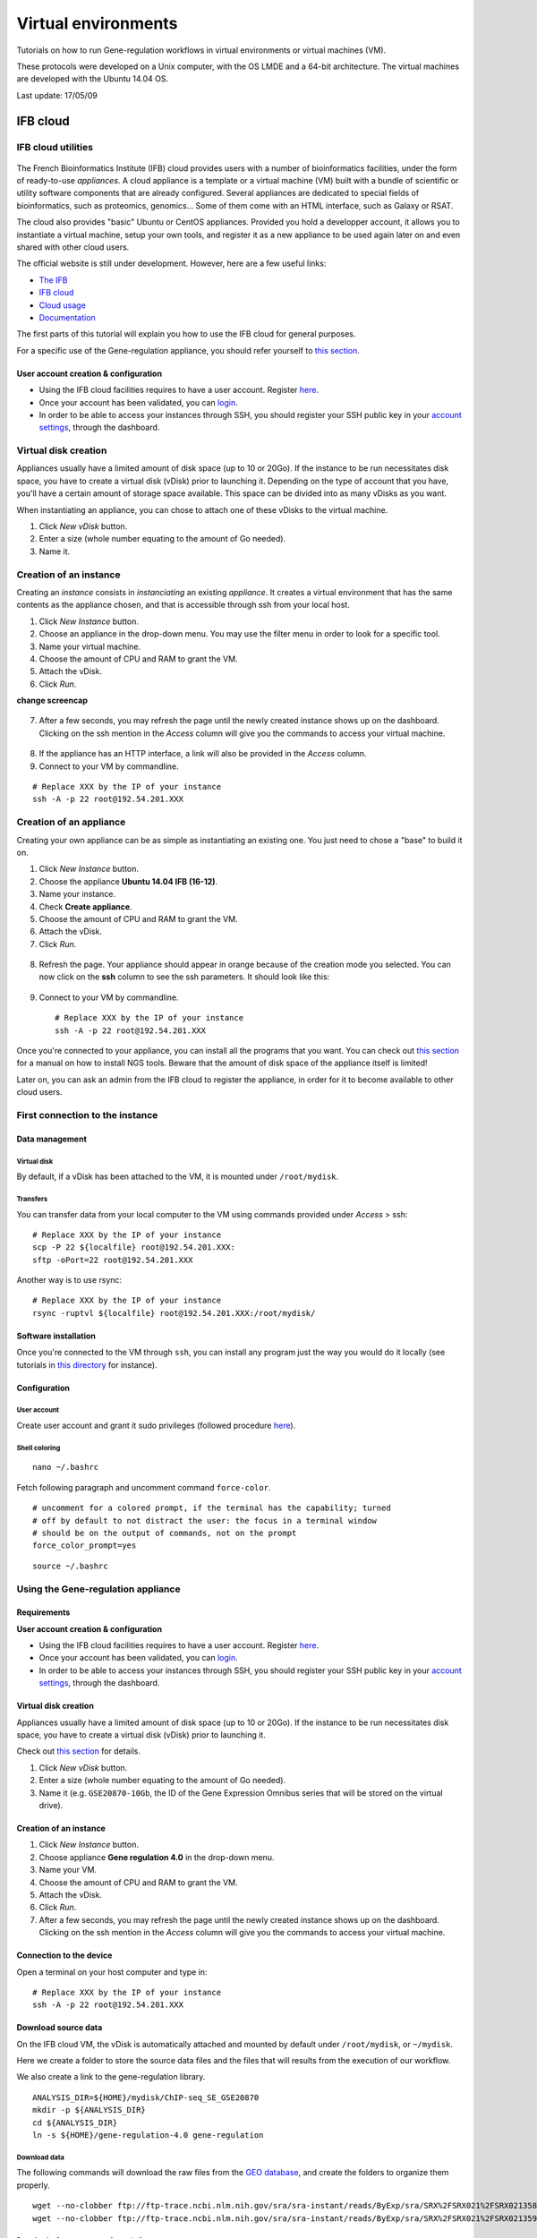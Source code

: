 Virtual environments
================================================================

Tutorials on how to run Gene-regulation workflows in virtual environments 
or virtual machines (VM).

These protocols were developed on a Unix computer, with the OS
LMDE and a 64-bit architecture. The virtual machines are developed
with the Ubuntu 14.04 OS. 

Last update: 17/05/09

IFB cloud
----------------------------------------------------------------

IFB cloud utilities
~~~~~~~~~~~~~~~~~~~~~~~~~~~~~~~~~~~~~~~~~~~~~~~~~~~~~~~~~~~~~~~~

.. figure:: ../img/ifb-logo.png
   :alt: 

The French Bioinformatics Institute (IFB) cloud provides users with a
number of bioinformatics facilities, under the form of ready-to-use
*appliances*. A cloud appliance is a template or a virtual machine (VM)
built with a bundle of scientific or utility software components that
are already configured. Several appliances are dedicated to special
fields of bioinformatics, such as proteomics, genomics... Some of them
come with an HTML interface, such as Galaxy or RSAT.

The cloud also provides "basic" Ubuntu or CentOS appliances. Provided
you hold a developper account, it allows you to instantiate a virtual
machine, setup your own tools, and register it as a new appliance to be
used again later on and even shared with other cloud users.

The official website is still under development. However, here are a few
useful links:

-  `The IFB <http://www.france-bioinformatique.fr/>`__

-  `IFB cloud <http://www.france-bioinformatique.fr/en/cloud/>`__

-  `Cloud
   usage <http://www.france-bioinformatique.fr/en/core/cloud-usage>`__

-  `Documentation <http://www.france-bioinformatique.fr/en/cloud/doc-du-cloud>`__

The first parts of this tutorial will explain you how to use the IFB cloud 
for general purposes. 

For a specific use of the Gene-regulation appliance, you should refer yourself to 
`this section <http://gene-regulation.readthedocs.io/en/latest/environments.html#using-the-gene-regulation-appliance>`__.

User account creation & configuration
****************************************************************

-  Using the IFB cloud facilities requires to have a user account.
   Register
   `here <https://cloud.france-bioinformatique.fr/accounts/register/>`__.

-  Once your account has been validated, you can
   `login <https://cloud.france-bioinformatique.fr/accounts/login/>`__.

-  In order to be able to access your instances through SSH, you should
   register your SSH public key in your `account
   settings <https://cloud.france-bioinformatique.fr/cloud/profile/>`__,
   through the dashboard.

.. figure:: ../img/dashboard.png
   :alt: 



Virtual disk creation
~~~~~~~~~~~~~~~~~~~~~~~~~~~~~~~~~~~~~~~~~~~~~~~~~~~~~~~~~~~~~~~~

Appliances usually have a limited amount of disk space (up to 10 or 20Go).
If the instance to be run necessitates disk space, you have to create a
virtual disk (vDisk) prior to launching it. Depending on the type of account 
that you have, you'll have a certain amount of storage space available. 
This space can be divided into as many vDisks as you want. 

When instantiating an appliance, you can chose to
attach one of these vDisks to the virtual machine. 

1. Click *New vDisk* button.
2. Enter a size (whole number equating to the amount of Go needed).
3. Name it.

.. figure:: ../img/dashboard_newvDisk.png
   :alt:

.. figure:: ../img/vdisk-x2go.png
   :alt: 

Creation of an instance
~~~~~~~~~~~~~~~~~~~~~~~~~~~~~~~~~~~~~~~~~~~~~~~~~~~~~~~~~~~~~~~~

Creating an *instance* consists in *instanciating* an existing *appliance*. 
It creates a virtual environment that has the same contents as the appliance chosen, 
and that is accessible through ssh from your local host. 

1. Click *New Instance* button.
2. Choose an appliance in the drop-down menu. You may use the filter
   menu in order to look for a specific tool.
3. Name your virtual machine.
4. Choose the amount of CPU and RAM to grant the VM.
5. Attach the vDisk.
6. Click *Run*.

**change screencap**

.. figure:: ../img/create_instance.png
   :alt: 

7. After a few seconds, you may refresh the page until the newly created
   instance shows up on the dashboard. Clicking on the ssh mention in
   the *Access* column will give you the commands to access your virtual
   machine.

.. figure:: ../img/ssh.png
   :alt: 

8. If the appliance has an HTTP interface, a link will also be provided
   in the *Access* column.
   
9. Connect to your VM by commandline.

::

    # Replace XXX by the IP of your instance
    ssh -A -p 22 root@192.54.201.XXX

Creation of an appliance
~~~~~~~~~~~~~~~~~~~~~~~~~~~~~~~~~~~~~~~~~~~~~~~~~~~~~~~~~~~~~~~~

Creating your own appliance can be as simple as instantiating an
existing one. You just need to chose a "base" to build it on. 

1. Click *New Instance* button.
2. Choose the appliance **Ubuntu 14.04 IFB (16-12)**.
3. Name your instance.
4. Check **Create appliance**.
5. Choose the amount of CPU and RAM to grant the VM.
6. Attach the vDisk.
7. Click *Run*.

.. figure:: ../img/create_appliance.png
   :alt: 

8. Refresh the page. Your appliance should appear in orange because of
   the creation mode you selected. You can now click on the **ssh**
   column to see the ssh parameters. It should look like this:

.. figure:: ../img/ubuntu_create.png
   :alt: 

9. Connect to your VM by commandline.

   ::

       # Replace XXX by the IP of your instance
       ssh -A -p 22 root@192.54.201.XXX

Once you're connected to your appliance, you can install all the programs 
that you want. You can check out `this section <http://gene-regulation.readthedocs.io/en/latest/dependencies.html#>`__ for a manual on how to install NGS tools. 
Beware that the amount of disk space of the appliance itself 
is limited!

Later on, you can ask an admin from the IFB cloud to register the appliance, 
in order for it to become available to other cloud users. 

First connection to the instance
~~~~~~~~~~~~~~~~~~~~~~~~~~~~~~~~~~~~~~~~~~~~~~~~~~~~~~~~~~~~~~~~

Data management
****************************************************************

Virtual disk
^^^^^^^^^^^^^^^^^^^^^^^^^^^^^^^^^^^^^^^^^^^^^^^^^^^^^^^^^^^^^^^^

By default, if a vDisk has been attached to the VM, it is mounted under
``/root/mydisk``.

Transfers
^^^^^^^^^^^^^^^^^^^^^^^^^^^^^^^^^^^^^^^^^^^^^^^^^^^^^^^^^^^^^^^^

You can transfer data from your local computer to the VM using commands
provided under *Access* > ssh:

::

    # Replace XXX by the IP of your instance
    scp -P 22 ${localfile} root@192.54.201.XXX:
    sftp -oPort=22 root@192.54.201.XXX

Another way is to use rsync:

::

    # Replace XXX by the IP of your instance
    rsync -ruptvl ${localfile} root@192.54.201.XXX:/root/mydisk/

Software installation
****************************************************************

Once you're connected to the VM through ``ssh``, you can install any
program just the way you would do it locally (see tutorials in `this
directory <http://gene-regulation.readthedocs.io/en/latest/dependencies.html#>`__
for instance).

Configuration
****************************************************************

User account
^^^^^^^^^^^^^^^^^^^^^^^^^^^^^^^^^^^^^^^^^^^^^^^^^^^^^^^^^^^^^^^^

Create user account and grant it sudo privileges (followed procedure
`here <https://www.digitalocean.com/community/tutorials/how-to-add-and-delete-users-on-an-ubuntu-14-04-vps>`__).

Shell coloring
^^^^^^^^^^^^^^^^^^^^^^^^^^^^^^^^^^^^^^^^^^^^^^^^^^^^^^^^^^^^^^^^

::

    nano ~/.bashrc

Fetch following paragraph and uncomment command ``force-color``.

::

    # uncomment for a colored prompt, if the terminal has the capability; turned
    # off by default to not distract the user: the focus in a terminal window
    # should be on the output of commands, not on the prompt
    force_color_prompt=yes

::

    source ~/.bashrc


Using the Gene-regulation appliance
~~~~~~~~~~~~~~~~~~~~~~~~~~~~~~~~~~~~~~~~~~~~~~~~~~~~~~~~~~~~~~~~

Requirements
****************************************************************

**User account creation & configuration**

-  Using the IFB cloud facilities requires to have a user account.
   Register
   `here <https://cloud.france-bioinformatique.fr/accounts/register/>`__.

-  Once your account has been validated, you can
   `login <https://cloud.france-bioinformatique.fr/accounts/login/>`__.

-  In order to be able to access your instances through SSH, you should
   register your SSH public key in your `account
   settings <https://cloud.france-bioinformatique.fr/cloud/profile/>`__,
   through the dashboard.

Virtual disk creation
****************************************************************

Appliances usually have a limited amount of disk space (up to 10 or 20Go).
If the instance to be run necessitates disk space, you have to create a
virtual disk (vDisk) prior to launching it.

Check out `this section <http://gene-regulation.readthedocs.io/en/latest/environments.html#virtual-disk-creation>`__ 
for details.

1. Click *New vDisk* button.
2. Enter a size (whole number equating to the amount of Go needed).
3. Name it (e.g. ``GSE20870-10Gb``, the ID of the Gene Expression
   Omnibus series that will be stored on the virtual drive).

.. figure:: ../img/vdisk-x2go.png
   :alt: 


Creation of an instance
****************************************************************

1. Click *New Instance* button.
2. Choose appliance **Gene regulation 4.0** in the drop-down menu.
3. Name your VM.
4. Choose the amount of CPU and RAM to grant the VM.
5. Attach the vDisk.
6. Click *Run*.

7. After a few seconds, you may refresh the page until the newly created
   instance shows up on the dashboard. Clicking on the ssh mention in
   the *Access* column will give you the commands to access your virtual
   machine.

.. figure:: ../img/x2go_ssh.png
   :alt: 

Connection to the device
****************************************************************

Open a terminal on your host computer and type in:

::

    # Replace XXX by the IP of your instance
    ssh -A -p 22 root@192.54.201.XXX

Download source data
****************************************************************

On the IFB cloud VM, the vDisk is automatically attached and mounted by
default under ``/root/mydisk``, or ``~/mydisk``.

Here we create a folder to store the source data files and the files 
that will results from the execution of our workflow. 

We also create a link to the gene-regulation library. 

::

    ANALYSIS_DIR=${HOME}/mydisk/ChIP-seq_SE_GSE20870
    mkdir -p ${ANALYSIS_DIR}
    cd ${ANALYSIS_DIR}
    ln -s ${HOME}/gene-regulation-4.0 gene-regulation

Download data
^^^^^^^^^^^^^^^^^^^^^^^^^^^^^^^^^^^^^^^^^^^^^^^^^^^^^^^^^^^^^^^^

The following commands will download the raw files from the `GEO database <https://www.ncbi.nlm.nih.gov/geo/>`__, 
and create the folders to organize them properly. 

::

    wget --no-clobber ftp://ftp-trace.ncbi.nlm.nih.gov/sra/sra-instant/reads/ByExp/sra/SRX%2FSRX021%2FSRX021358/SRR051929/SRR051929.sra -P ${ANALYSIS_DIR}/data/GSM521934
    wget --no-clobber ftp://ftp-trace.ncbi.nlm.nih.gov/sra/sra-instant/reads/ByExp/sra/SRX%2FSRX021%2FSRX021359/SRR051930/SRR051930.sra -P ${ANALYSIS_DIR}/data/GSM521935

Download reference genome & annotations
^^^^^^^^^^^^^^^^^^^^^^^^^^^^^^^^^^^^^^^^^^^^^^^^^^^^^^^^^^^^^^^^

The following commands will download the required genome files in a specific directory:

- fasta file of the reference genome;
- gff3 annotation file;
- gtf annotation file.

::

    wget -nc ftp://ftp.ensemblgenomes.org/pub/fungi/release-30/fasta/saccharomyces_cerevisiae/dna/Saccharomyces_cerevisiae.R64-1-1.30.dna.genome.fa.gz -P ${ANALYSIS_DIR}/genome
    wget -nc ftp://ftp.ensemblgenomes.org/pub/fungi/release-30/gff3/saccharomyces_cerevisiae/Saccharomyces_cerevisiae.R64-1-1.30.gff3.gz -P ${ANALYSIS_DIR}/genome
    wget -nc ftp://ftp.ensemblgenomes.org/pub/fungi/release-30/gtf/saccharomyces_cerevisiae/Saccharomyces_cerevisiae.R64-1-1.30.gtf.gz -P ${ANALYSIS_DIR}/genome
    gunzip ${ANALYSIS_DIR}/genome/*.gz

Your file organization should now look like this:

.. figure:: ../img/data_tuto.png
   :alt: 

Run the workflow
****************************************************************

You can use the option ``-n`` to make a dry run.

::

    cd  ${ANALYSIS_DIR}
    snakemake -p -s gene-regulation/scripts/snakefiles/workflows/import_from_sra.wf --configfile gene-regulation/examples/ChIP-seq_SE_GSE20870/config.yml -n

If there is no error, you can procede with the analysis:

::

    # This workflow extracts .fastq files from the .sra archives
    snakemake -p -s gene-regulation/scripts/snakefiles/workflows/import_from_sra.wf --configfile gene-regulation/examples/ChIP-seq_SE_GSE20870/config.yml -n
    # This workflow performs quality check and trimming on the raw data
    snakemake -p -s gene-regulation/scripts/snakefiles/workflows/quality_control.wf --configfile gene-regulation/examples/ChIP-seq_SE_GSE20870/config.yml -n
    # This workflow perform a classic ChIP-seq analysis, including mapping, peak-calling and motif search
    snakemake -p -s gene-regulation/scripts/snakefiles/workflows/ChIP-seq.wf --configfile gene-regulation/examples/ChIP-seq_SE_GSE20870/config.yml -n

Using 4CPU & 8Go of RAM, the workflow should take about 12mn to complete.

Congratulations! You just executed these wonderful workflows:

.. figure:: ../img/import_to_fastq_rulegraph.png
   :alt: 

.. figure:: ../img/quality_control_rulegraph.png
   :alt: 

.. figure:: ../img/ChIP-seq_rulegraph.png
   :alt: 


Visualizing results
****************************************************************

Install and run the X2Go client on your host computer
^^^^^^^^^^^^^^^^^^^^^^^^^^^^^^^^^^^^^^^^^^^^^^^^^^^^^^^^^^^^^^^^

The Virtual Machine created on the IFB cloud doesn't have a graphical
interface, but it contains the X2GO software. We're gonna use it to
create a distant desktop to visualize the results from the host machine.

1. Install the x2go client and launch it from your local computer.

::

    sudo apt-get install x2goclient
    x2goclient

.. raw:: html

   <!--2. Copy your ssh key to the authorized keys of the virtual machine. (**à revoir !!**)

   ```
   cat $HOME/.ssh/id_rsa.pub | ssh root@192.54.201.XXX "cat >> .ssh/authorized_keys"
   ```
   -->

2. Create a new session using the Mate desktop.

.. figure:: ../img/x2goclient_session_create.png
   :alt: 

3. The session now appears on the right panel. Just click it to lauch
   it!

.. figure:: ../img/x2go_launch_session.png
   :alt: 

4. You should be now on the virtual desktop!

.. figure:: ../img/mate_term.png
   :alt: 

Note: you may need to change your keyboard settings

-  Go to **System** > **Preferences** > **Keybords**
-  Click on tab **Layouts**
-  Add and/or remove desired keyboards

Visualize results
^^^^^^^^^^^^^^^^^^^^^^^^^^^^^^^^^^^^^^^^^^^^^^^^^^^^^^^^^^^^^^^^

The result files should be organized like this:

.. figure:: ../img/results_orga.png
   :alt: 

**FastQC**


You can visualize the FastQC results using firefox or any other
navigator. Fetch the ``html`` files located in the sample directories.

-  Before trimming:

   ::

       firefox /root/mydisk/ChIP-seq_SE_GSE20870/fastq/GSM521934/GSM521934_fastqc/GSM521934_fastqc.html
       firefox /root/mydisk/ChIP-seq_SE_GSE20870/fastq/GSM521935/GSM521935_fastqc/GSM521935_fastqc.html

-  After trimming:

   ::

       firefox /root/mydisk/ChIP-seq_SE_GSE20870/fastq/GSM521934/GSM521934_sickle-se-q20_fastqc/GSM521934_sickle-se-q20_fastqc.html
       firefox /root/mydisk/ChIP-seq_SE_GSE20870/fastq/GSM521935/GSM521935_sickle-se-q20_fastqc/GSM521935_sickle-se-q20_fastqc.html

.. figure:: ../img/x2go_fastqc.png
   :alt: 

**IGV**

You can visualize the peaks by running IGV from the terminal.

.. raw:: html

   <!--You may need to source the `~/.bashrc` first in order to update the `$PATH`. 
   ```
   source ~/.bashrc
   -->

::

    igv

-  Click "File" > "Open session..." and chose the file
   ``/root/mydisk/ChIP-seq_SE_GSE20870/reports/peaks/igv_session.xml``.
-  You may need to adjust the panel sizes.

.. figure:: ../img/igv.png
   :alt: 

Create your own Gene-regulation appliance
~~~~~~~~~~~~~~~~~~~~~~~~~~~~~~~~~~~~~~~~~~~~~~~~~~~~~~~~~~~~~~~~

Creating a new appliance from scratch is very similar to using one. You
have to satisfy the requirements described `here <http://gene-regulation.readthedocs.io/en/latest/environments.html#ifb-cloud-utilities>`__.

If you want to manipulate data, you should also create a vDisk following `these instructions <http://gene-regulation.readthedocs.io/en/latest/environments.html#virtual-disk-creation>`__.

Creation of an *appliance*
****************************************************************

When creating a new instance, choose a 10Go Ubuntu appliance and check
the **Create appliance** option:

1. Click **New Instance** button.
2. Choose appliance **Ubuntu 14.04 IFB-X2GO-10GB** in the drop-down
   menu.
3. Name your VM.
4. Choose the amount of CPU and RAM to grant the VM.
5. Check the box **Create appliance**.
6. Attach the vDisk.
7. Click **Run**.

.. figure:: ../img/create_appliance.png
   :alt: 

The new instance should appear in orange bold fonts in the dashboard.

.. figure:: ../img/ubuntu_create.png
   :alt: 

You can connect to the instance through ``ssh`` as shown in previous sections.

Installing programs and dependencies
****************************************************************

Once in the virtual machine, you can install the required programs.

Get the ``gene-regulation`` repository
****************************************************************

::

    wget -nc https://github.com/rioualen/gene-regulation/archive/4.0.tar.gz
    tar zvxf 4.0.tar.gz

Run makefile to install the dependencies
****************************************************************

The Gene-regulation library contains a makefile that installs most of the dependencies required to execute the snakemake workflows. 
You can also install tools manually, following `these instructions <http://gene-regulation.readthedocs.io/en/latest/dependencies.html#manual-installation>`__. 

The execution of the makefile may take a while (up to 30mn-1h), mostly because of the python libraries that are necessary to several NGS tools. 

Then you should source the ``.bashrc`` in order to update the ``$PATH`` accordingly.

::

    make -f gene-regulation-4.0/scripts/makefiles/install_tools_and_libs.mk all
    source ~/.bashrc

If you want to install the x2go server on the VM for visualization purposes, as shown `here <http://gene-regulation.readthedocs.io/en/latest/environments.html#visualizing-results>`__, 
you can also execute this rule:

::

    make -f gene-regulation-4.0/scripts/makefiles/install_tools_and_libs.mk desktop_and_x2go

You should now be able to execute the example workflow by following instructions from `here <http://gene-regulation.readthedocs.io/en/latest/environments.html#download-source-data>`__. 

In order for your appliance to remain persistant and be available to
other users on the IFB cloud, you should contact an admin. 


Docker
----------------------------------------------------------------


Get started with Docker!
~~~~~~~~~~~~~~~~~~~~~~~~~~~~~~~~~~~~~~~~~~~~~~~~~~~~~~~~~~~~~~~~

Create a Docker account
****************************************************************

Instructions `here <https://docs.docker.com/linux/step_five/>`__.

Install Docker on your local host
****************************************************************

Instructions for a linux install can be found
`here <https://docs.docker.com/linux/>`__, along with mac and windows
instructions. A useful script is availalable
`here <https://gist.github.com/bhgraham/ed9f8242dc610b1f38e5>`__ for a
debian install.

You can also install it on Ubuntu 14.04 (64bits) typing the following:

::

    #sudo apt-get update
    sudo apt-get -y install docker.io
    sudo usermod -aG docker <username>

You should now log out and in again from your Ubuntu session. This short
procedure was tested in a virtual machine under VirtualBox (see
corresponding tutorial).

.. raw:: html

   <!--sudo service docker start-->

You can test whether docker works properly:

::

    docker run hello-world

.. figure:: ../img/docker_hello.png
   :alt: 

NB: it seems qwerty keyboard keeps popping up after docker install.
Switch back to azerty:

::

    setxkbmap fr

<!-- Run the following command:

::

    sudo apt-get --yes install docker

-->

Create shared repositories and download source data
****************************************************************

In order to execute the study case GSE20870, you should enter the
following commands:

::

    export ANALYSIS_DIR=~/ChIP-seq_SE_GSE20870
    mkdir $ANALYSIS_DIR
    cd $ANALYSIS_DIR

::

    mkdir data/GSM521934 
    wget -nc ftp://ftp-trace.ncbi.nlm.nih.gov/sra/sra-instant/reads/ByExp/sra/SRX%2FSRX021%2FSRX021358/SRR051929/SRR051929.sra -P data/GSM521934

    mkdir data/GSM521935
    wget -nc ftp://ftp-trace.ncbi.nlm.nih.gov/sra/sra-instant/reads/ByExp/sra/SRX%2FSRX021%2FSRX021359/SRR051930/SRR051930.sra -P data/GSM521935

Fetch the Docker image and run it with shared folders
****************************************************************

::

    docker pull rioualen/gene-regulation:2.0
    docker run -v $ANALYSIS_DIR:~/ChIP-seq_SE_GSE20870 -it rioualen/gene-regulation:2.0 /bin/bash

You can share as many folders as desired, using this syntax:
``-v /path/on/host/:/path/on/docker/``.

Execute the pipeline
****************************************************************

::

    snakemake -p -s gene-regulation/scripts/snakefiles/workflows/factor_workflow.py --configfile gene-regulation/examples/GSE20870/GSE20870.yml

<!-- # JVH / Mac

Quick tour
****************************************************************

On Mac OSX

1. Install docker

::

        https://docs.docker.com/engine/installation/mac/

2. Open the application Docker Quickstart Terminal. This open a new terminal window and launches the docker daemon.


3. Get the gene-regulation docker


docker pull rioualen/gene-regulation:0.3

4. Check the list of docker images available locally


docker images

5. Start the gene-regulation image. The option ``-it`` specifies the interactive mode, which is necessary to be able using this VM


::

    docker run -it rioualen/gene-regulation:0.3 /bin/bash

You are now in a bash session of a gene-regulation docker. In this
session, you are "root" user, i;e. you have all the administration
rights. You can check this easily:

::

    whoami

6. Check the disks available on this docker


::

    df -h

Currently, your docker can only access its local disk, which comes with
the VM. **Beware**: any data stored on this local disk will be lost when
you shut down the gene-regulation docker.

7. Exit and get back to your gene-regulation container


If you exits your shell session, the docker will still be running.

::

    exit

You are now back to the host terminal.

Check the currently active docker containers (processes).

::

    docker ps -a

Note that you can run several containers of the same image. Each active
container has a unique identifier which appears in the first column when
you run ``docker ps`` (e.g. ``faff5298ef95``). You can re-open a running
container with the command

::

    docker attach [CONTAINER_ID]

where ``[CONTAINER_IDR]`` must be replaced by the actual ID of the
running docker container (e.g. ``faff5298ef95``).

8. Shutting down the container


We will now shut down this image, and start a new one which will enable
you to store persistent data.

::

    docker stop [CONTAINER_ID]

9. Starting a docker container with a shared folder.


500 docker pull rioualen/gene-regulation:0.3 501 mkdir -p
~/gene-regulation\_data/GSE20870/GSM521934
~/gene-regulation\_data/GSE20870/GSM521935 502 cd
~/gene-regulation\_data/GSE20870/GSM521934 503 wget
ftp://ftp-trace.ncbi.nlm.nih.gov/sra/sra-instant/reads/ByExp/sra/SRX%2FSRX021%2FSRX021358/SRR051929/SRR051929.sra
504 cd ~/gene-regulation\_data/GSE20870/GSM521935 505 wget
ftp://ftp-trace.ncbi.nlm.nih.gov/sra/sra-instant/reads/ByExp/sra/SRX%2FSRX021%2FSRX021359/SRR051930/SRR051930.sra
506 mkdir ~/gene-regulation\_data/results/GSE20870 507 mkdir -p
~/gene-regulation\_data/results/GSE20870 508 docker pull
rioualen/gene-regulation:0.3 509 docker run -v
~/gene-regulation\_data:/data -it rioualen/gene-regulation:0.3 /bin/bash

10. Running the snakemake demo workflow on the docker container


::

    ls /data
    ls /data/GSE20870/
    ls /data/GSE20870/GSM521934/
    exit
    ls /data
    source ~/bin/ngs_bashrc
    snakemake -s scripts/snakefiles/workflows/factor_workflow.py -np
    history
    snakemake -s scripts/snakefiles/workflows/factor_workflow.py -np


Questions
****************************************************************

1. Quand on fait un login dans la vm gene--regulation, on entre dans un
   shell basique (pas bash). Est-il possible de configurer docker pour
   qu'on entre automatiquement en bash ?

Entry point /bin/bash

2. Il faut ajouter le bashrc dans le /etc du docker.



VirtualBox
----------------------------------------------------------------

Creating a virtual machine (VM)
~~~~~~~~~~~~~~~~~~~~~~~~~~~~~~~~~~~~~~~~~~~~~~~~~~~~~~~~~~~~~~~~

Creating a VM under VirtualBox software
****************************************************************

Requirements
^^^^^^^^^^^^^^^^^^^^^^^^^^^^^^^^^^^^^^^^^^^^^^^^^^^^^^^^^^^^^^^^

**Virtualbox software**

We used VirtualBox 5.0.2, downloadable from https://www.virtualbox.org/
or to be installed manually:

::

    sudo apt-get install virtualbox-5.0

VirtualBox extension pack can be requested (eg. for handling USB2.0, see
'errors' section).

::

    wget http://download.virtualbox.org/virtualbox/5.0.2/Oracle_VM_VirtualBox_Extension_Pack-5.0.2.vbox-extpack

**Ubuntu image**

In this tutorial we used Ubuntu 14.04.5, latest long-term supported
version.

::

    wget http://releases.ubuntu.com/14.04/ubuntu-14.04.5-desktop-amd64.iso



Virtual Box configuration
^^^^^^^^^^^^^^^^^^^^^^^^^^^^^^^^^^^^^^^^^^^^^^^^^^^^^^^^^^^^^^^^

Before configuring the virtual machine, we need to tell VirtualBox how
it will enable your local virtual machines to interact with their host
(the operating system of the machine on which the VM is running).

1. Open *VirtualBox > File > Preferences...*

2. Open the tab *Network* > *Host-only Networks*

   -  click on the "+" icon
   -  this creates a network vboxnet0. Select this network, click on the
      screw driver icon (*edit host-only network*), and set the
      following options:

   -  *Adapter* tab

      -  IPv4 Address: 192.168.56.1
      -  IPv4 Network Mask: 255.255.255.0
      -  IPv6 Adress: blank
      -  IPv6 Network Mask Length: 0

   -  *DHCP Server* tab

      -  Check *Enable Server*
      -  *Server Address:* 192.168.56.100
      -  *Server Mask:* 255.255.255.0
      -  *Lower Address Bound:* 192.168.56.101
      -  *Upper Address Bound:* 192.168.56.254

.. figure:: ../img/vbox_network.png
   :alt: 

.. figure:: ../img/vbox_network_adapter.png
   :alt: 

.. figure:: ../img/vbox_network_DHCP.png
   :alt: 

Creation of the virtual machine
^^^^^^^^^^^^^^^^^^^^^^^^^^^^^^^^

1. Open VirtualBox

2. Click on the **New** button.

3. Parameters

-  Name and operating system

   -  Name: gene-regulation
   -  Type: Linux
   -  Version: Ubuntu (64 bits)

-  Memory size: 2048 Mb (this can be modified afterwards).

-  Hard drive: *Create a virtual hard drive now*.

-  Hard drive file type: *VDI* (VirtualBox Disk Image).

-  Storage on physical hard drive

   -  Select *Dynamically allocated*

-  File location and size

   -  max size of virtual hard drive: 30GB
   -  click on **Create** button

*Note:* you should adapt the virtual hard drive size to your needs. Be
aware that it's difficult to extend later on, so you should aim larger
than expected. Since the size is dynamically allocated, it won't take up
too much space until you fill it.

At this stage, the VM has been created and needs to be configured before
installing the operating system.

VM configuration
^^^^^^^^^^^^^^^^^

In the VirtualBox main window, select the newly created virtual machine,
and click on the **Settings** button.

**General**

For the desktop version of Ubuntu, it is convenient to enable copy-paste
between the guest and the host.

-  Select the tab *Advanced*
-  Set *Shared clipboard* to *Bidirectional*
-  Set *Drag'n Drop* to *Bidirectional*

**Storage**

Click on the **Empty** disc icon in the storage tree. Select the disc
icon on the right and fetch the downloaded ``.iso`` image (see
**Requirements**). Click on *OK*.

**Network**

VirtualBox offers many alternative ways to configure network
communications between the virtual machine, the host machine, and the
external network.

To get more information about network settings:

-  VirtualBox `manual
   page <https://www.virtualbox.org/manual/ch06.html>`__
-  An excellent
   `tutorial <http://christophermaier.name/blog/2010/09/01/host-only-networking-with-virtualbox>`__

We present here one possible way to configure your Virtual machine, but
this should be adapted to the particular security/flexibility
requirements of the network where the maching has to run.

In the VM settings, select tne *Network* tab. VirtualBox enables you to
specify several adapters, each corresponding to one separate network
access (e.g. using an ethernet card + wi-fi connection).

-  click on the tab *Adapter 1*,

   -  check *Enable Network Adapter*
   -  Attached to: *Host-only Adapter*
   -  Name: *vboxnet0* (this network must have been created beforehand,
      see above)

-  click on the tab *Adapter 2*,

   -  check *Enable Network Adapter*
   -  Attached to : *NAT*

-  click on the tab *Adapter 3*,

   -  check *Enable Network Adapter*
   -  Attached to : *Bridged Adapter*
   -  Name: choose an option corresponding to the actual internet
      connection of the host machine (e.g. ethernet cable, Wi-Fi, ...).

**You can now start the VM.**

Operating system installation
^^^^^^^^^^^^^^^^^^^^^^^^^^^^^^^

-  Welcome

   -  check the language settings and click on *Install Ubuntu*.

-  Preparing to install Ubuntu

   -  leave all default parameters and click *Continue*.

-  Installation type

   -  (leave the default) Erase disk and install Ubuntu, click *Install
      Now*.

-  Where are you (automatic)

   -  Paris

-  Keyboard layout

   -  French - French

-  Who are you ?

   -  Your name: gene-regulation
   -  Your computer's name: gene-regulation-virtual
   -  Pick a username: gr
   -  Choose a password: genereg
   -  (Activate the option Log in automatically)

Restart once installation is completed.

..Once on the desktop, go to the VM menu: select *Devices* then *Install
Guest Additions CD image*. Run it.

..The VirtualBox Guest Additions will provide closer integration between
host and guest and improve the interactive performance of guest systems.
Reboot again to see the new display.

Installing programs and dependencies
~~~~~~~~~~~~~~~~~~~~~~~~~~~~~~~~~~~~~~~~~~~~~~~~~~~~~~~~~~~~~~~~

Once in the virtual machine, you can install the required programs from
a terminal.

Get the ``gene-regulation`` repository
****************************************************************

::

    cd
    wget --no-clobber https://github.com/rioualen/gene-regulation/archive/4.0.tar.gz 
    tar zvxf 4.0.tar.gz

..    cd
..    git clone https://github.com/rioualen/gene-regulation.git

Run makefile to install all required dependencies
****************************************************************

This may take a while (30mn to 1h) & source the ``.bashrc`` (it's been
updated with the ``$PATH`` for newly installed applications).

::

    cd
    ln -s gene-regulation-4.0 gene-regulation
    make -f gene-regulation/scripts/makefiles/install_tools_and_libs.mk all
    source ~/.bashrc

Executing snakemake workflow example
~~~~~~~~~~~~~~~~~~~~~~~~~~~~~~~~~~~~~~~~~~~~~~~~~~~~~~~~~~~~~~~~

::

    ## Create a base directory for the analysis

    export ANALYSIS_DIR="${HOME}/ChIP-seq_SE_GSM20870"
    mkdir ${ANALYSIS_DIR}

::

    ## Download source data

    mkdir -p ${ANALYSIS_DIR}/data/GSM521934 ${ANALYSIS_DIR}/data/GSM521935
    wget --no-clobber ftp://ftp-trace.ncbi.nlm.nih.gov/sra/sra-instant/reads/ByExp/sra/SRX%2FSRX021%2FSRX021358/SRR051929/SRR051929.sra -P ${ANALYSIS_DIR}/data/GSM521934
    wget --no-clobber ftp://ftp-trace.ncbi.nlm.nih.gov/sra/sra-instant/reads/ByExp/sra/SRX%2FSRX021%2FSRX021359/SRR051930/SRR051930.sra -P ${ANALYSIS_DIR}/data/GSM521935

::

    ## Download reference genome & annotations

    wget -nc ftp://ftp.ensemblgenomes.org/pub/fungi/release-30/fasta/saccharomyces_cerevisiae/dna/Saccharomyces_cerevisiae.R64-1-1.30.dna.genome.fa.gz -P ${ANALYSIS_DIR}/genome
    wget -nc ftp://ftp.ensemblgenomes.org/pub/fungi/release-30/gff3/saccharomyces_cerevisiae/Saccharomyces_cerevisiae.R64-1-1.30.gff3.gz -P ${ANALYSIS_DIR}/genome
    wget -nc ftp://ftp.ensemblgenomes.org/pub/fungi/release-30/gtf/saccharomyces_cerevisiae/Saccharomyces_cerevisiae.R64-1-1.30.gtf.gz -P ${ANALYSIS_DIR}/genome
    gunzip ${ANALYSIS_DIR}/genome/*.gz

::

    ## Execute workflow

    cd ${ANALYSIS_DIR}
    ln -s  ${HOME}/gene-regulation
    snakemake -p --configfile gene-regulation/examples/ChIP-seq_SE_GSE20870/config.yml -s gene-regulation/scripts/snakefiles/workflows/import_from_sra.wf
    snakemake -p --configfile gene-regulation/examples/ChIP-seq_SE_GSE20870/config.yml -s gene-regulation/scripts/snakefiles/workflows/quality_control.wf
    snakemake -p --configfile gene-regulation/examples/ChIP-seq_SE_GSE20870/config.yml -s gene-regulation/scripts/snakefiles/workflows/ChIP-seq.wf

Congratulations! You just executed these wonderful workflows:

.. figure:: ../img/import_to_fastq_rulegraph.png
   :alt: 

.. figure:: ../img/quality_control_rulegraph.png
   :alt: 

.. figure:: ../img/ChIP-seq_rulegraph.png
   :alt: 

Visualizing results
~~~~~~~~~~~~~~~~~~~~~~~~~~~~~~~~~~~~~~~~~~~~~~~~~~~~~~~~~~~~~~~~

FastQC
****************************************************************

You can visualize the FastQC results using firefox or any other
navigator. Fetch the ``html`` files located in the sample directories.

-  Before trimming:

   ::

       firefox ~/ChIP-seq_SE_GSE20870/fastq/GSM521934/GSM521934_fastqc/GSM521934_fastqc.html
       firefox ~/ChIP-seq_SE_GSE20870/fastq/GSM521935/GSM521935_fastqc/GSM521935_fastqc.html

-  After trimming:

   ::

       firefox ~/ChIP-seq_SE_GSE20870/fastq/GSM521934/GSM521934_sickle-se-q20_fastqc/GSM521934_sickle-se-q20_fastqc.html
       firefox ~/ChIP-seq_SE_GSE20870/fastq/GSM521935/GSM521935_sickle-se-q20_fastqc/GSM521935_sickle-se-q20_fastqc.html

.. figure:: ../img/vbox_fastqc.png
   :alt: 

IGV
****************************************************************

You can visualize the peaks by running IGV from the terminal.

::

    igv

-  Click "File" > "Open session..." and chose the file
   ``~/ChIP-seq_SE_GSE20870/results/peaks/igv_session.xml``.
-  You may need to adjust the panel sizes.

.. figure:: ../img/igv.png
   :alt: 

Export appliance (todo)
~~~~~~~~~~~~~~~~~~~~~~~~~~~~~~~~~~~~~~~~~~~~~~~~~~~~~~~~~~~~~~~~

The virtual machine created with VirtualBox can be exported and saved as
an appliance.

-  Shut down the VM.
-  In VirtualBox, open *File* -> *Export Appliance ...*

-  Select the VM ``gene-regulation``
-  *Next >*

-  Save as: gene-regulation-[YYMMDD].ova
-  Format: OVF 1.0
-  Write Manifest File: check
-  *Next >*

-  Appliance Settings

   -  Name: gene-regulation-[YYMMDD]
   -  Product: Regulatory Genomics Pipeline
   -  Product-URL: -
   -  Vendor: Claire Rioualen, Jacques van Helden
   -  Version: YYYY-MM-DD
   -  Description: Regulatory Genomics Pipeline using Snakemake,
      installed on an Ubuntu 14.04 Virtual Machine.
   -  License: Free of use for academic users, non-commercial and
      non-military usage.

-  *Export*

The appliance saved can be re-imported later on, on another computer if
needed.

Import appliance (todo)
~~~~~~~~~~~~~~~~~~~~~~~~~~~~~~~~~~~~~~~~~~~~~~~~~~~~~~~~~~~~~~~~

In VirtualBox, click menu File > Import appliance > fetch OVA file.

Note: there is apparently a bug with the export of VMs under VirtualBox
5.0. If you get this error when launching the imported file:

    A new node couldn't be inserted because one with the same name
    exists. (VERR\_CFGM\_NODE\_EXISTS).

There is a workaround: go to the imported VM settings, to the USB tab,
and untick "enable USB Controller". You should now be able to start the
VM.



Conda
----------------------------------------------------------------

*TODO*
